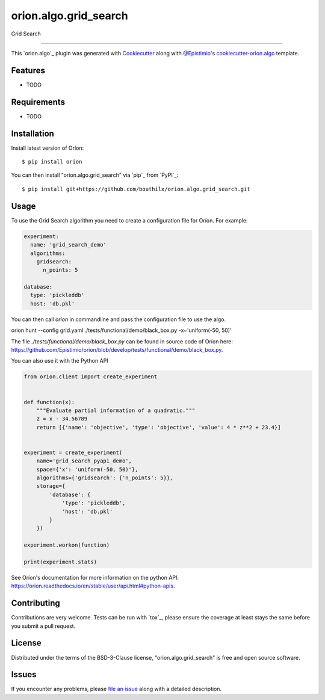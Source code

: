 ======================
orion.algo.grid_search
======================


.. |pypi| image:: https://img.shields.io/pypi/v/orion.algo.grid_search
    :target: https://pypi.python.org/pypi/orion.algo.grid_search
    :alt: Current PyPi Version

.. |py_versions| image:: https://img.shields.io/pypi/pyversions/orion.algo.grid_search.svg
    :target: https://pypi.python.org/pypi/orion.algo.grid_search
    :alt: Supported Python Versions

.. |license| image:: https://img.shields.io/badge/License-BSD%203--Clause-blue.svg
    :target: https://opensource.org/licenses/BSD-3-Clause
    :alt: BSD 3-clause license

.. |rtfd| image:: https://readthedocs.org/projects/orion.algo.grid_search/badge/?version=latest
    :target: https://orion.algo-grid_search.readthedocs.io/en/latest/?badge=latest
    :alt: Documentation Status

.. |codecov| image:: https://codecov.io/gh/bouthilx/orion.algo.grid_search/branch/master/graph/badge.svg
    :target: https://codecov.io/gh/bouthilx/orion.algo.grid_search
    :alt: Codecov Report

.. |travis| image:: https://travis-ci.org/bouthilx/orion.algo.grid_search.svg?branch=master
    :target: https://travis-ci.org/bouthilx/orion.algo.grid_search
    :alt: Travis tests


Grid Search


----

This `orion.algo`_ plugin was generated with `Cookiecutter`_ along with `@Epistimio`_'s `cookiecutter-orion.algo`_ template.


Features
--------

* TODO


Requirements
------------

* TODO


Installation
------------

Install latest version of Oríon::

    $ pip install orion

You can then install "orion.algo.grid_search" via `pip`_ from `PyPI`_::

    $ pip install git+https://github.com/bouthilx/orion.algo.grid_search.git

Usage
-----

To use the Grid Search algorithm you need to create a configuration file for Oríon. For example:

.. code-block:: yaml

    experiment:
      name: 'grid_search_demo'
      algorithms:
        gridsearch:
          n_points: 5

    database: 
      type: 'pickleddb'
      host: 'db.pkl'

You can then call `orion` in commandline and pass the configuration file to use the algo.

orion hunt --config grid.yaml ./tests/functional/demo/black_box.py -x~'uniform(-50, 50)'

The file `./tests/functional/demo/black_box.py` can be found in source code of Oríon here: https://github.com/Epistimio/orion/blob/develop/tests/functional/demo/black_box.py.

You can also use it with the Python API

.. code-block:: python

    from orion.client import create_experiment


    def function(x):
        """Evaluate partial information of a quadratic."""
        z = x - 34.56789
        return [{'name': 'objective', 'type': 'objective', 'value': 4 * z**2 + 23.4}]


    experiment = create_experiment(
        name='grid_search_pyapi_demo',
        space={'x': 'uniform(-50, 50)'},
        algorithms={'gridsearch': {'n_points': 5}},
        storage={
            'database': {
                'type': 'pickleddb',
                'host': 'db.pkl'
            }
        })

    experiment.workon(function)

    print(experiment.stats)
    
See Oríon's documentation for more information on the python API: https://orion.readthedocs.io/en/stable/user/api.html#python-apis.

Contributing
------------
Contributions are very welcome. Tests can be run with `tox`_, please ensure
the coverage at least stays the same before you submit a pull request.

License
-------

Distributed under the terms of the BSD-3-Clause license,
"orion.algo.grid_search" is free and open source software.


Issues
------

If you encounter any problems, please `file an issue`_ along with a detailed description.

.. _`Cookiecutter`: https://github.com/audreyr/cookiecutter
.. _`@Epistimio`: https://github.com/Epistimio
.. _`GNU GPL v3.0`: http://www.gnu.org/licenses/gpl-3.0.txt
.. _`cookiecutter-orion.algo`: https://github.com/Epistimio/cookiecutter-orion.algo
.. _`file an issue`: https://github.com/bouthilx/cookiecutter-orion.algo.grid_search/issues
.. _`orion`: https://github.com/Epistimio/orion
